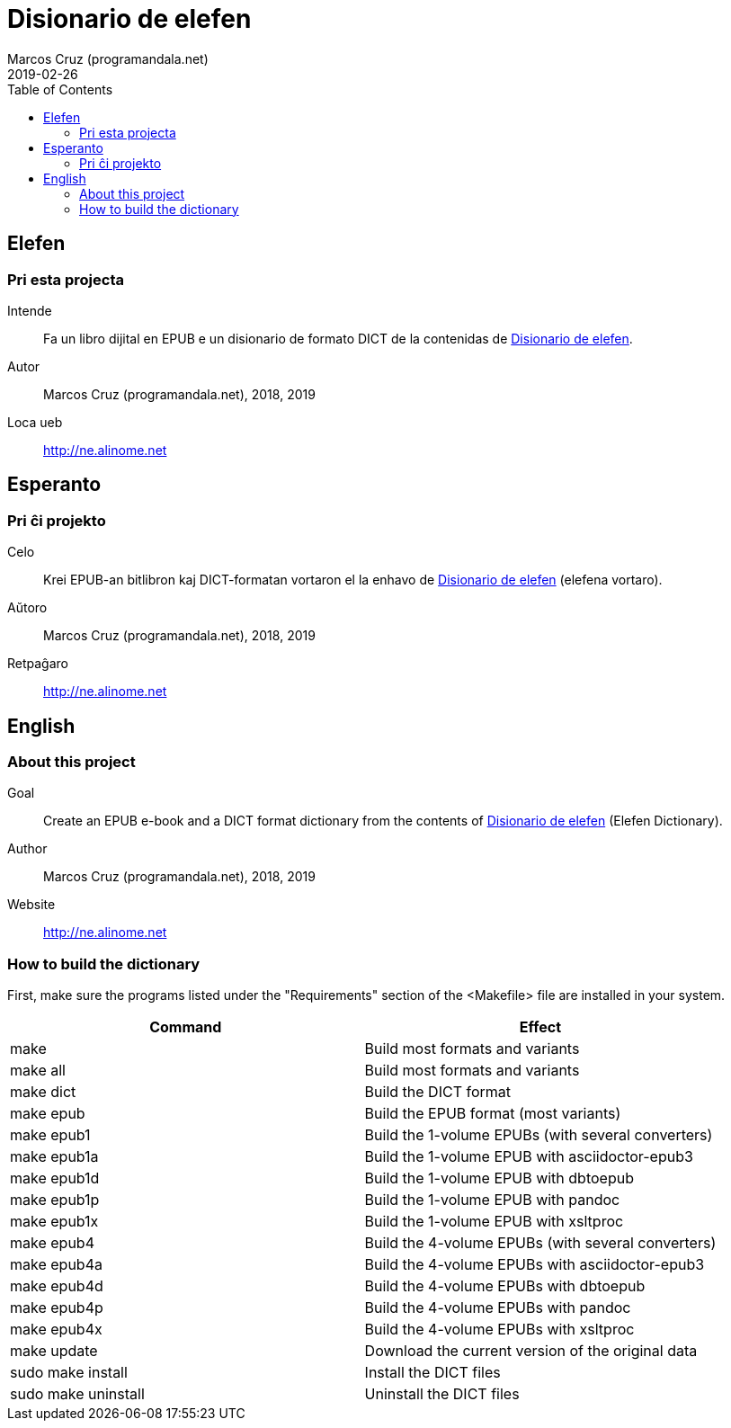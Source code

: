 = Disionario de elefen
:author: Marcos Cruz (programandala.net)
:revdate: 2019-02-26
:toc:
:toc-levels: 2

// This file is part of the project
// "Disionario de elefen"
// (http://ne.alinome.net)
//
// By Marcos Cruz (programandala.net)

== Elefen

=== Pri esta projecta

Intende:: Fa un libro dijital en EPUB e un disionario
de formato DICT de la contenidas de
http://elefen.org/disionario[Disionario de elefen].

Autor:: Marcos Cruz (programandala.net), 2018, 2019

Loca ueb:: http://ne.alinome.net

== Esperanto

=== Pri ĉi projekto

Celo:: Krei  EPUB-an bitlibron kaj DICT-formatan
vortaron el la enhavo de http://elefen.org/disionario[Disionario de
elefen] (elefena vortaro).

Aŭtoro:: Marcos Cruz (programandala.net), 2018, 2019

Retpaĝaro:: http://ne.alinome.net

== English

=== About this project

Goal:: Create an EPUB e-book and a DICT format
dictionary from the contents of
http://elefen.org/disionario[Disionario de elefen] (Elefen
Dictionary).

Author:: Marcos Cruz (programandala.net), 2018, 2019

Website:: http://ne.alinome.net

=== How to build the dictionary

First, make sure the programs listed under the "Requirements" section
of the <Makefile> file are installed in your system.

|===
| Command             | Effect

| make                | Build most formats and variants
| make all            | Build most formats and variants
| make dict           | Build the DICT format
| make epub           | Build the EPUB format (most variants)
| make epub1          | Build the 1-volume EPUBs (with several converters)
| make epub1a         | Build the 1-volume EPUB with asciidoctor-epub3
| make epub1d         | Build the 1-volume EPUB with dbtoepub
| make epub1p         | Build the 1-volume EPUB with pandoc
| make epub1x         | Build the 1-volume EPUB with xsltproc
| make epub4          | Build the 4-volume EPUBs (with several converters)
| make epub4a         | Build the 4-volume EPUBs with asciidoctor-epub3
| make epub4d         | Build the 4-volume EPUBs with dbtoepub
| make epub4p         | Build the 4-volume EPUBs with pandoc
| make epub4x         | Build the 4-volume EPUBs with xsltproc
| make update         | Download the current version of the original data
| sudo make install   | Install the DICT files
| sudo make uninstall | Uninstall the DICT files
|===
